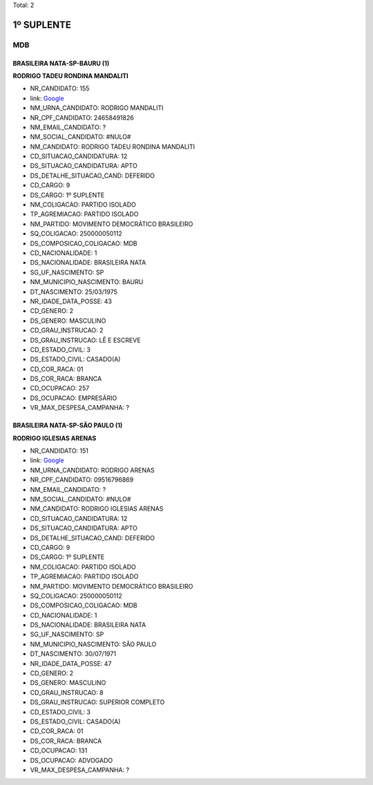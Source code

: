 Total: 2

1º SUPLENTE
===========

MDB
---

BRASILEIRA NATA-SP-BAURU (1)
............................

**RODRIGO TADEU RONDINA MANDALITI**

- NR_CANDIDATO: 155
- link: `Google <https://www.google.com/search?q=RODRIGO+TADEU+RONDINA+MANDALITI>`_
- NM_URNA_CANDIDATO: RODRIGO MANDALITI
- NR_CPF_CANDIDATO: 24658491826
- NM_EMAIL_CANDIDATO: ?
- NM_SOCIAL_CANDIDATO: #NULO#
- NM_CANDIDATO: RODRIGO TADEU RONDINA MANDALITI
- CD_SITUACAO_CANDIDATURA: 12
- DS_SITUACAO_CANDIDATURA: APTO
- DS_DETALHE_SITUACAO_CAND: DEFERIDO
- CD_CARGO: 9
- DS_CARGO: 1º SUPLENTE
- NM_COLIGACAO: PARTIDO ISOLADO
- TP_AGREMIACAO: PARTIDO ISOLADO
- NM_PARTIDO: MOVIMENTO DEMOCRÁTICO BRASILEIRO
- SQ_COLIGACAO: 250000050112
- DS_COMPOSICAO_COLIGACAO: MDB
- CD_NACIONALIDADE: 1
- DS_NACIONALIDADE: BRASILEIRA NATA
- SG_UF_NASCIMENTO: SP
- NM_MUNICIPIO_NASCIMENTO: BAURU
- DT_NASCIMENTO: 25/03/1975
- NR_IDADE_DATA_POSSE: 43
- CD_GENERO: 2
- DS_GENERO: MASCULINO
- CD_GRAU_INSTRUCAO: 2
- DS_GRAU_INSTRUCAO: LÊ E ESCREVE
- CD_ESTADO_CIVIL: 3
- DS_ESTADO_CIVIL: CASADO(A)
- CD_COR_RACA: 01
- DS_COR_RACA: BRANCA
- CD_OCUPACAO: 257
- DS_OCUPACAO: EMPRESÁRIO
- VR_MAX_DESPESA_CAMPANHA: ?


BRASILEIRA NATA-SP-SÃO PAULO (1)
................................

**RODRIGO IGLESIAS ARENAS**

- NR_CANDIDATO: 151
- link: `Google <https://www.google.com/search?q=RODRIGO+IGLESIAS+ARENAS>`_
- NM_URNA_CANDIDATO: RODRIGO ARENAS
- NR_CPF_CANDIDATO: 09516796869
- NM_EMAIL_CANDIDATO: ?
- NM_SOCIAL_CANDIDATO: #NULO#
- NM_CANDIDATO: RODRIGO IGLESIAS ARENAS
- CD_SITUACAO_CANDIDATURA: 12
- DS_SITUACAO_CANDIDATURA: APTO
- DS_DETALHE_SITUACAO_CAND: DEFERIDO
- CD_CARGO: 9
- DS_CARGO: 1º SUPLENTE
- NM_COLIGACAO: PARTIDO ISOLADO
- TP_AGREMIACAO: PARTIDO ISOLADO
- NM_PARTIDO: MOVIMENTO DEMOCRÁTICO BRASILEIRO
- SQ_COLIGACAO: 250000050112
- DS_COMPOSICAO_COLIGACAO: MDB
- CD_NACIONALIDADE: 1
- DS_NACIONALIDADE: BRASILEIRA NATA
- SG_UF_NASCIMENTO: SP
- NM_MUNICIPIO_NASCIMENTO: SÃO PAULO
- DT_NASCIMENTO: 30/07/1971
- NR_IDADE_DATA_POSSE: 47
- CD_GENERO: 2
- DS_GENERO: MASCULINO
- CD_GRAU_INSTRUCAO: 8
- DS_GRAU_INSTRUCAO: SUPERIOR COMPLETO
- CD_ESTADO_CIVIL: 3
- DS_ESTADO_CIVIL: CASADO(A)
- CD_COR_RACA: 01
- DS_COR_RACA: BRANCA
- CD_OCUPACAO: 131
- DS_OCUPACAO: ADVOGADO
- VR_MAX_DESPESA_CAMPANHA: ?

